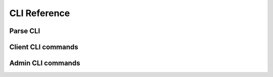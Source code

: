 .. _cli_ref:

CLI Reference
*************

Parse CLI
""""""""""""""""""""""""""""""""""""""
.. click:: nomad.cli.parse:_parse
  :prog: nomad parse
  :show-nested:

Client CLI commands
"""""""""""""""""""""""""""""""""""""""""
.. click:: nomad.cli.client.client:client
  :prog: nomad client
  :show-nested:

Admin CLI commands
""""""""""""""""""""""""""""""""""""""
.. click:: nomad.cli.admin.admin:admin
  :prog: nomad admin
  :show-nested:

